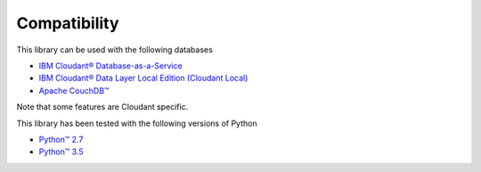 Compatibility
=============

This library can be used with the following databases

* `IBM Cloudant® Database-as-a-Service <https://cloudant.com/>`_
* `IBM Cloudant® Data Layer Local Edition (Cloudant Local) <http://www.ibm.com/software/products/cloudant-data-layer-local-edition>`_
* `Apache CouchDB™ <http://couchdb.apache.org/>`_

Note that some features are Cloudant specific.

This library has been tested with the following versions of Python

*  `Python™ 2.7 <https://www.python.org/downloads/release/python-2711/>`_
*  `Python™ 3.5 <https://www.python.org/downloads/release/python-351/>`_
